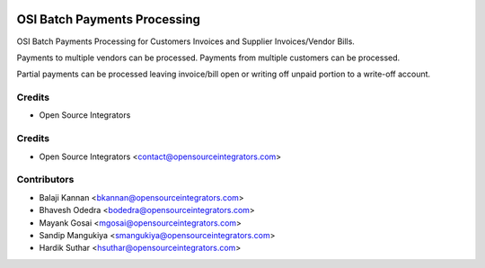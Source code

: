 .. image:: https://img.shields.io/badge/licence-AGPL--3-blue.svg
   :target: http://www.gnu.org/licenses/agpl-3.0-standalone.html
   :alt: License: AGPL-3

=============================
OSI Batch Payments Processing
=============================

OSI Batch Payments Processing for Customers Invoices and Supplier Invoices/Vendor Bills.

Payments to multiple vendors can be processed. 
Payments from multiple customers can be processed.

Partial payments can be processed leaving invoice/bill open or writing off unpaid portion to a write-off account.

Credits
=======
* Open Source Integrators

Credits
=======
* Open Source Integrators <contact@opensourceintegrators.com>

Contributors
============
* Balaji Kannan <bkannan@opensourceintegrators.com>
* Bhavesh Odedra <bodedra@opensourceintegrators.com>
* Mayank Gosai <mgosai@opensourceintegrators.com>
* Sandip Mangukiya <smangukiya@opensourceintegrators.com>
* Hardik Suthar <hsuthar@opensourceintegrators.com>

